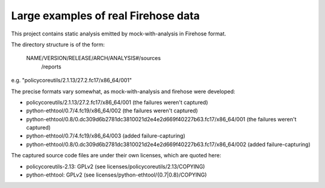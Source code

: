 Large examples of real Firehose data
====================================

This project contains static analysis emitted by mock-with-analysis
in Firehose format.

The directory structure is of the form:

   NAME/VERSION/RELEASE/ARCH/ANALYSIS#/sources
                                      /reports

e.g. "policycoreutils/2.1.13/27.2.fc17/x86_64/001"

The precise formats vary somewhat, as mock-with-analysis and firehose were
developed:

* policycoreutils/2.1.13/27.2.fc17/x86_64/001
  (the failures weren't captured)

* python-ethtool/0.7/4.fc19/x86_64/002
  (the failures weren't captured)

* python-ethtool/0.8/0.dc309d6b2781dc3810021d2e4e2d669f40227b63.fc17/x86_64/001
  (the failures weren't captured)

* python-ethtool/0.7/4.fc19/x86_64/003
  (added failure-capturing)

* python-ethtool/0.8/0.dc309d6b2781dc3810021d2e4e2d669f40227b63.fc17/x86_64/002
  (added failure-capturing)


The captured source code files are under their own licenses, which are
quoted here:

* policycoreutils-2.13: GPLv2 (see licenses/policycoreutils/2.13/COPYING)
* python-ethtool: GPLv2 (see licenses/python-ethtool/{0.7|0.8}/COPYING)
